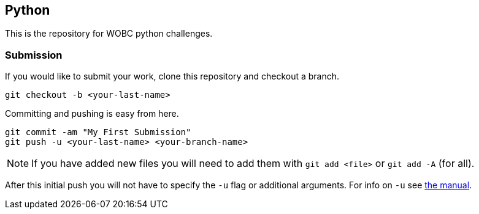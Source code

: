 == Python

This is the repository for WOBC python challenges.

=== Submission

If you would like to submit your work, clone this repository and checkout
a branch.

[source,bash]
....
git checkout -b <your-last-name>
....

Committing and pushing is easy from here.

[source,bash]
....
git commit -am "My First Submission"
git push -u <your-last-name> <your-branch-name>
....

[NOTE]
====
If you have added new files you will need to add them with
`git add <file>` or `git add -A` (for all).
====

After this initial push you will not have to specify the `-u` flag or
additional arguments. For info on `-u` see link:https://git-scm.com/docs/user-manual[the manual].
